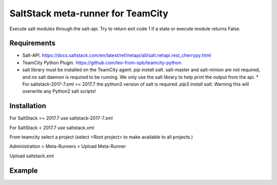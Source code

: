 ==================================
SaltStack meta-runner for TeamCity
==================================

Execute salt modules through the salt-api.  Try to return exit code 1 if a state or execute module returns False.

Requirements
============

* Salt-API. https://docs.saltstack.com/en/latest/ref/netapi/all/salt.netapi.rest_cherrypy.html
* TeamCity Python Plugin. https://github.com/leo-from-spb/teamcity-python
* salt library must be installed on the TeamCity agent. `pip install salt`.  salt-master and salt-minion are not required, and no salt daemon is required to be running.  We only use the salt library to help print the output from the api.
  * For saltstack-2017-7.xml >= 2017.7 the python3 version of salt is required.  `pip3 install salt`.  Warning this will overwrite any Python2 salt scripts!


Installation
============

For SaltStack >= 2017.7 use saltstack-2017-7.xml

For SaltStack < 2017.7 use saltstack.xml

From teamcity select a project (select <Root project> to make available to all projects.)

Administration > Meta-Runners > Upload Meta-Runner

Upload saltstack.xml

Example
=======

.. image:: images/saltstack-example.png
